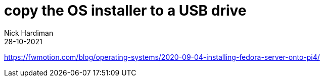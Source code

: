 = copy the OS installer to a USB drive   
Nick Hardiman 
:source-highlighter: highlight.js
:revdate: 28-10-2021

https://fwmotion.com/blog/operating-systems/2020-09-04-installing-fedora-server-onto-pi4/

